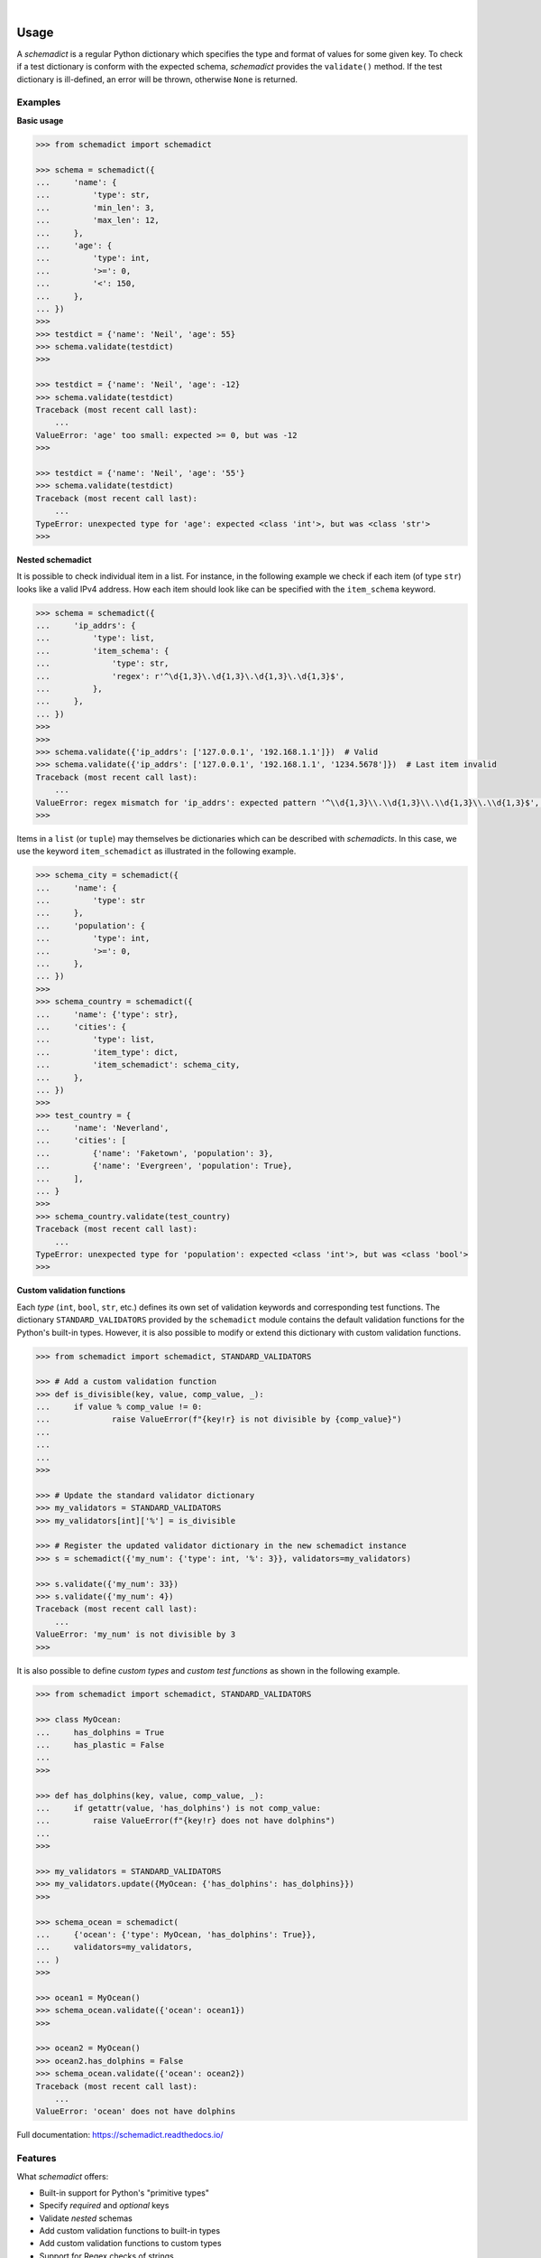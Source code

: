 .. image:: https://img.shields.io/pypi/v/schemadict.svg?style=flat
   :target: https://pypi.org/project/schemadict/
   :alt: Latest PyPI version

.. image:: https://readthedocs.org/projects/schemadict/badge/?version=latest
    :target: https://schemadict.readthedocs.io/en/latest/?badge=latest
    :alt: Documentation Status

.. image:: https://img.shields.io/badge/license-Apache%202-blue.svg
    :target: https://github.com/airinnova/schemadict/blob/master/LICENSE.txt
    :alt: License

.. image:: https://travis-ci.org/airinnova/schemadict.svg?branch=master
    :target: https://travis-ci.org/airinnova/schemadict
    :alt: Build status

.. image:: https://codecov.io/gh/airinnova/schemadict/branch/master/graph/badge.svg
    :target: https://codecov.io/gh/airinnova/schemadict
    :alt: Coverage

|

.. image:: https://raw.githubusercontent.com/airinnova/schemadict/master/docs/source/_static/images/logo.png
   :target: https://github.com/airinnova/schemadict/
   :alt: logo

..
    # ======================================================================
    # Include start
    # ======================================================================
    # from docs/source/user_guide/usage_page.txt

Usage
=====

A *schemadict* is a regular Python dictionary which specifies the type and format of values for some given key. To check if a test dictionary is conform with the expected schema, *schemadict* provides the ``validate()`` method. If the test dictionary is ill-defined, an error will be thrown, otherwise ``None`` is returned.

Examples
--------

**Basic usage**

.. code:: python

    >>> from schemadict import schemadict

    >>> schema = schemadict({
    ...     'name': {
    ...         'type': str,
    ...         'min_len': 3,
    ...         'max_len': 12,
    ...     },
    ...     'age': {
    ...         'type': int,
    ...         '>=': 0,
    ...         '<': 150,
    ...     },
    ... })
    >>>
    >>> testdict = {'name': 'Neil', 'age': 55}
    >>> schema.validate(testdict)
    >>>

    >>> testdict = {'name': 'Neil', 'age': -12}
    >>> schema.validate(testdict)
    Traceback (most recent call last):
        ...
    ValueError: 'age' too small: expected >= 0, but was -12
    >>>

    >>> testdict = {'name': 'Neil', 'age': '55'}
    >>> schema.validate(testdict)
    Traceback (most recent call last):
        ...
    TypeError: unexpected type for 'age': expected <class 'int'>, but was <class 'str'>
    >>>

**Nested schemadict**

It is possible to check individual item in a list. For instance, in the following example we check if each item (of type ``str``) looks like a valid IPv4 address. How each item should look like can be specified with the ``item_schema`` keyword.

.. code:: python

    >>> schema = schemadict({
    ...     'ip_addrs': {
    ...         'type': list,
    ...         'item_schema': {
    ...             'type': str,
    ...             'regex': r'^\d{1,3}\.\d{1,3}\.\d{1,3}\.\d{1,3}$',
    ...         },
    ...     },
    ... })
    >>>
    >>>
    >>> schema.validate({'ip_addrs': ['127.0.0.1', '192.168.1.1']})  # Valid
    >>> schema.validate({'ip_addrs': ['127.0.0.1', '192.168.1.1', '1234.5678']})  # Last item invalid
    Traceback (most recent call last):
        ...
    ValueError: regex mismatch for 'ip_addrs': expected pattern '^\\d{1,3}\\.\\d{1,3}\\.\\d{1,3}\\.\\d{1,3}$', got '1234.5678'
    >>>

Items in a ``list`` (or ``tuple``) may themselves be dictionaries which can be described with *schemadicts*. In this case, we use the keyword ``item_schemadict`` as illustrated in the following example.

.. code:: python

    >>> schema_city = schemadict({
    ...     'name': {
    ...         'type': str
    ...     },
    ...     'population': {
    ...         'type': int,
    ...         '>=': 0,
    ...     },
    ... })
    >>>
    >>> schema_country = schemadict({
    ...     'name': {'type': str},
    ...     'cities': {
    ...         'type': list,
    ...         'item_type': dict,
    ...         'item_schemadict': schema_city,
    ...     },
    ... })
    >>>
    >>> test_country = {
    ...     'name': 'Neverland',
    ...     'cities': [
    ...         {'name': 'Faketown', 'population': 3},
    ...         {'name': 'Evergreen', 'population': True},
    ...     ],
    ... }
    >>>
    >>> schema_country.validate(test_country)
    Traceback (most recent call last):
        ...
    TypeError: unexpected type for 'population': expected <class 'int'>, but was <class 'bool'>
    >>>

**Custom validation functions**

Each *type* (``int``, ``bool``, ``str``, etc.) defines its own set of validation keywords and corresponding test functions. The dictionary ``STANDARD_VALIDATORS`` provided by the ``schemadict`` module contains the default validation functions for the Python's built-in types. However, it is also possible to modify or extend this dictionary with custom validation functions.

.. code:: python

    >>> from schemadict import schemadict, STANDARD_VALIDATORS

    >>> # Add a custom validation function
    >>> def is_divisible(key, value, comp_value, _):
    ...     if value % comp_value != 0:
    ...             raise ValueError(f"{key!r} is not divisible by {comp_value}")
    ...
    ...
    ...
    >>>

    >>> # Update the standard validator dictionary
    >>> my_validators = STANDARD_VALIDATORS
    >>> my_validators[int]['%'] = is_divisible

    >>> # Register the updated validator dictionary in the new schemadict instance
    >>> s = schemadict({'my_num': {'type': int, '%': 3}}, validators=my_validators)

    >>> s.validate({'my_num': 33})
    >>> s.validate({'my_num': 4})
    Traceback (most recent call last):
        ...
    ValueError: 'my_num' is not divisible by 3
    >>>

It is also possible to define *custom types* and *custom test functions* as shown in the following example.

.. code:: python

    >>> from schemadict import schemadict, STANDARD_VALIDATORS

    >>> class MyOcean:
    ...     has_dolphins = True
    ...     has_plastic = False
    ...
    >>>

    >>> def has_dolphins(key, value, comp_value, _):
    ...     if getattr(value, 'has_dolphins') is not comp_value:
    ...         raise ValueError(f"{key!r} does not have dolphins")
    ...
    >>>

    >>> my_validators = STANDARD_VALIDATORS
    >>> my_validators.update({MyOcean: {'has_dolphins': has_dolphins}})
    >>>

    >>> schema_ocean = schemadict(
    ...     {'ocean': {'type': MyOcean, 'has_dolphins': True}},
    ...     validators=my_validators,
    ... )
    >>>

    >>> ocean1 = MyOcean()
    >>> schema_ocean.validate({'ocean': ocean1})
    >>>

    >>> ocean2 = MyOcean()
    >>> ocean2.has_dolphins = False
    >>> schema_ocean.validate({'ocean': ocean2})
    Traceback (most recent call last):
        ...
    ValueError: 'ocean' does not have dolphins


Full documentation: https://schemadict.readthedocs.io/

Features
--------

What *schemadict* offers:

* Built-in support for Python's "primitive types"
* Specify *required* and *optional* keys
* Validate *nested* schemas
* Add custom validation functions to built-in types
* Add custom validation functions to custom types
* Support for Regex checks of strings

Features currently in development

* Metaschema validation
* Lazy validation and summary of all errors
* Allow schema variations: schmea 1 OR schema 2

..
    # ======================================================================
    # Include end
    # ======================================================================

Installation
============

*Schemadict* is available on `PyPI <https://pypi.org/project/schemadict/>`_ and may simply be installed with

.. code::

    pip install schemadict

Idea
====

*Schemadict* is loosely inspired by `JSON schema <https://json-schema.org/>`_ and `jsonschema <https://github.com/Julian/jsonschema>`_, a JSON schema validator for Python.

License
=======

**License:** Apache-2.0
